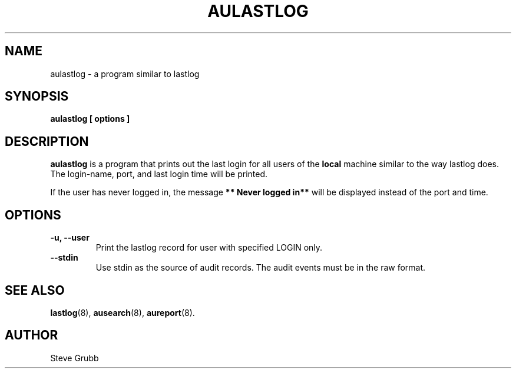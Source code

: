 .TH AULASTLOG "8" "June 2016" "Red Hat" "System Administration Utilities"
.SH NAME
aulastlog \- a program similar to lastlog
.SH SYNOPSIS
.B aulastlog [ options ]
.SH DESCRIPTION
\fBaulastlog\fP is a program that prints out the last login for all users of the \fBlocal\fP machine similar to the way lastlog does. The login-name, port, and last login time will be printed.

If the user has never logged in, the message \fB** Never logged in**\fP will be displayed instead of the port and time.

.SH OPTIONS
.TP
.B \-u, \-\-user
Print the lastlog record for user with specified LOGIN only.
.TP
.B \-\-stdin
Use stdin as the source of audit records. The audit events must be in the raw format.
.SH "SEE ALSO"
.BR lastlog (8),
.BR ausearch (8),
.BR aureport (8).

.SH AUTHOR
Steve Grubb
